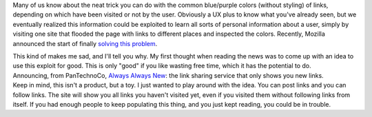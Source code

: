 Many of us know about the neat trick you can do with the common
blue/purple colors (without styling) of links, depending on which have
been visited or not by the user. Obviously a UX plus to know what you've
already seen, but we eventually realized this information could be
exploited to learn all sorts of personal information about a user,
simply by visiting one site that flooded the page with links to
different places and inspected the colors. Recently, Mozilla announced
the start of finally `solving this
problem <http://blog.mozilla.com/security/2010/03/31/plugging-the-css-history-leak/>`__.

.. container::

.. container::

   This kind of makes me sad, and I'll tell you why. My first thought
   when reading the news was to come up with an idea to use this exploit
   for good. This is only "good" if you like wasting free time, which it
   has the potential to do.

.. container::

.. container::

   Announcing, from PanTechnoCo, `Always Always
   New <http://alwaysalwaysnew.pantechnoco.com/>`__: the link sharing
   service that only shows you new links.

.. container::

.. container::

   Keep in mind, this isn't a product, but a toy. I just wanted to play
   around with the idea. You can post links and you can follow links.
   The site will show you all links you haven't visited yet, even if you
   visited them without following links from itself. If you had enough
   people to keep populating this thing, and you just kept reading, you
   could be in trouble.

.. container::


